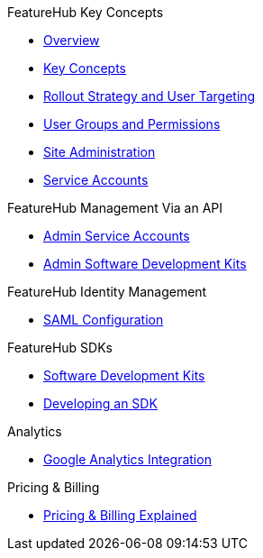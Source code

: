 .FeatureHub Key Concepts
* xref:index.adoc[Overview]
* xref:1.5.9@featurehub:ROOT:key-concepts.adoc[Key Concepts]
* xref:1.5.9@featurehub:ROOT:strategies.adoc[Rollout Strategy and User Targeting]
* xref:1.5.9@featurehub:ROOT:user-groups.adoc[User Groups and Permissions]
* xref:1.5.9@featurehub:ROOT:site-administration.adoc[Site Administration]
* xref:1.5.9@featurehub:ROOT:service-accounts.adoc[Service Accounts]

.FeatureHub Management Via an API
* xref:admin-service-accounts.adoc[Admin Service Accounts]
* xref:1.5.9@featurehub:ROOT:admin-development-kit.adoc[Admin Software Development Kits]

.FeatureHub Identity Management
* xref:saml.adoc[SAML Configuration]

.FeatureHub SDKs
* xref:1.5.9@featurehub:ROOT:sdks.adoc[Software Development Kits]
* xref:1.5.9@featurehub:ROOT:sdks-development.adoc[Developing an SDK]

.Analytics
* xref:1.5.9@featurehub:ROOT:analytics.adoc[Google Analytics Integration]

.Pricing & Billing
* xref:pricing.adoc[Pricing & Billing Explained]
